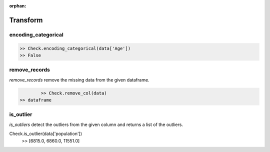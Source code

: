:orphan:


Transform
=========


encoding_categorical
^^^^^^^^^^^^^^^^^^^^^

.. code-block:: python
	
		>> Check.encoding_categorical(data['Age'])
		>> False



remove_records
^^^^^^^^^^^^^^^
`remove_records` remove the missing data from the given dataframe.

.. code-block:: python
		
		>> Check.remove_col(data)
        >> dataframe


is_outlier
^^^^^^^^^^
`is_outliers` detect the outliers from the given column and returns a list of the outliers.

.. code-block:: python

Check.is_outlier(data['population'])
           >> [6815.0, 6860.0, 11551.0]